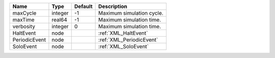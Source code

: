 

============= ======= ======= ========================= 
Name          Type    Default Description               
============= ======= ======= ========================= 
maxCycle      integer -1      Maximum simulation cycle. 
maxTime       real64  -1      Maximum simulation time.  
verbosity     integer 0       Maximum simulation time.  
HaltEvent     node            :ref:`XML_HaltEvent`      
PeriodicEvent node            :ref:`XML_PeriodicEvent`  
SoloEvent     node            :ref:`XML_SoloEvent`      
============= ======= ======= ========================= 


